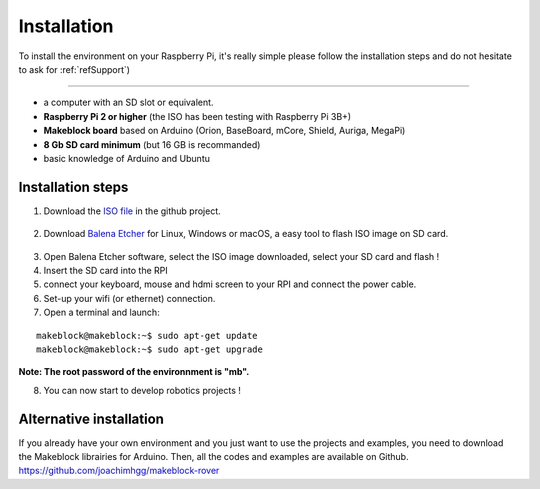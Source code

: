 Installation
************

To install the environment on your Raspberry Pi, it's really simple please follow the installation steps and do not hesitate
to ask for :ref:`refSupport`)


===========

* a computer with an SD slot or equivalent.
* **Raspberry Pi 2 or higher** (the ISO has been testing with Raspberry Pi 3B+)
* **Makeblock board** based on Arduino (Orion, BaseBoard, mCore, Shield, Auriga, MegaPi)
* **8 Gb SD card minimum** (but 16 GB is recommanded)
* basic knowledge of Arduino and Ubuntu

Installation steps
==================

1. Download the `ISO file`_ in the github project.
  .. _ISO file: https://github.com/joachimhgg/makeblock-rover
2. Download `Balena Etcher`_ for Linux, Windows or macOS, a easy tool to flash ISO image on SD card.
  .. _Balena Etcher: https://www.balena.io/etcher/
3. Open Balena Etcher software, select the ISO image downloaded, select your SD card and flash !
4. Insert the SD card into the RPI
5. connect your keyboard, mouse and hdmi screen to your RPI and connect the power cable.
6. Set-up your wifi (or ethernet) connection.

7. Open a terminal and launch:

::

  makeblock@makeblock:~$ sudo apt-get update
  makeblock@makeblock:~$ sudo apt-get upgrade

**Note:  The root password of the environnment is "mb".**

8. You can now start to develop robotics projects !

Alternative installation
========================

If you already have your own environment and you just want to use the projects and examples, you need to download the Makeblock librairies for Arduino.
Then, all the codes and examples are available on Github. https://github.com/joachimhgg/makeblock-rover
